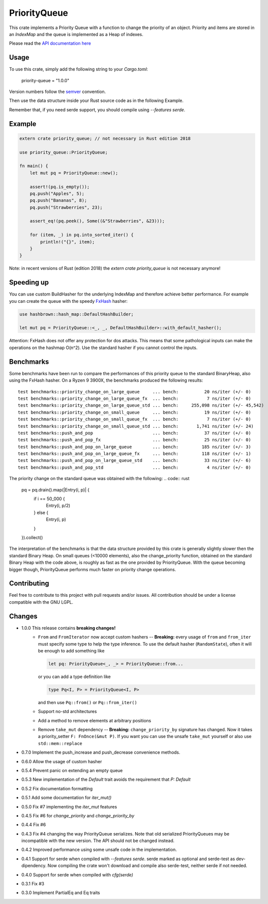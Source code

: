 =============
PriorityQueue
============= 
.. image:: https://img.shields.io/crates/v/priority-queue.svg
	   :target: https://crates.io/crates/priority-queue
.. image:: https://travis-ci.org/garro95/priority-queue.svg?branch=master
	   :target: https://travis-ci.org/garro95/priority-queue
	   
This crate implements a Priority Queue with a function to change the priority of an object.
Priority and items are stored in an `IndexMap` and the queue is implemented as a Heap of indexes.


Please read the `API documentation here`__

__ https://docs.rs/priority-queue/

Usage
-----
To use this crate, simply add the following string to your `Cargo.toml`:

	  priority-queue = "1.0.0"

Version numbers follow the semver__ convention.

__ https://semver.org/

Then use the data structure inside your Rust source code as in the following Example.

Remember that, if you need serde support, you should compile using `--features serde`.

Example
-------
.. code:: rust
	  
	  extern crate priority_queue; // not necessary in Rust edition 2018

	  use priority_queue::PriorityQueue;
	  
	  fn main() {
	      let mut pq = PriorityQueue::new();

	      assert!(pq.is_empty());
	      pq.push("Apples", 5);
	      pq.push("Bananas", 8);
	      pq.push("Strawberries", 23);

	      assert_eq!(pq.peek(), Some((&"Strawberries", &23)));

	      for (item, _) in pq.into_sorted_iter() {
	          println!("{}", item);
	      }
	  }

Note: in recent versions of Rust (edition 2018) the `extern crate priority_queue` is not necessary anymore!

Speeding up
-----------

You can use custom BuildHasher for the underlying IndexMap and therefore achieve better performance.
For example you can create the queue with the speedy FxHash_ hasher:

.. code:: rust

      use hashbrown::hash_map::DefaultHashBuilder;

      let mut pq = PriorityQueue::<_, _, DefaultHashBuilder>::with_default_hasher();

.. _FxHash: https://github.com/Amanieu/hashbrown

Attention: FxHash does not offer any protection for dos attacks. This means that some pathological inputs can make the operations on the hashmap O(n^2). Use the standard hasher if you cannot control the inputs.

Benchmarks
----------
Some benchmarks have been run to compare the performances of this priority queue to the standard BinaryHeap, also using the FxHash hasher.
On a Ryzen 9 3900X, the benchmarks produced the following results:
::
   test benchmarks::priority_change_on_large_queue     ... bench:          20 ns/iter (+/- 0)
   test benchmarks::priority_change_on_large_queue_fx  ... bench:           7 ns/iter (+/- 0)
   test benchmarks::priority_change_on_large_queue_std ... bench:     255,098 ns/iter (+/- 45,542)
   test benchmarks::priority_change_on_small_queue     ... bench:          19 ns/iter (+/- 0)
   test benchmarks::priority_change_on_small_queue_fx  ... bench:           7 ns/iter (+/- 0)
   test benchmarks::priority_change_on_small_queue_std ... bench:       1,741 ns/iter (+/- 24)
   test benchmarks::push_and_pop                       ... bench:          37 ns/iter (+/- 0)
   test benchmarks::push_and_pop_fx                    ... bench:          25 ns/iter (+/- 0)
   test benchmarks::push_and_pop_on_large_queue        ... bench:         185 ns/iter (+/- 3)
   test benchmarks::push_and_pop_on_large_queue_fx     ... bench:         118 ns/iter (+/- 1)
   test benchmarks::push_and_pop_on_large_queue_std    ... bench:          33 ns/iter (+/- 6)
   test benchmarks::push_and_pop_std                   ... bench:           4 ns/iter (+/- 0)

The priority change on the standard queue was obtained with the following:
.. code:: rust

  	    pq = pq.drain().map(|Entry(i, p)| {
		if i == 50_000 {
		    Entry(i, p/2)
		} else {
		    Entry(i, p)
		}
	    }).collect()

The interpretation of the benchmarks is that the data structure provided by this crate is generally slightly slower then the standard Binary Heap.
On small queues (<10000 elements), also the change_priority function, obtained on the standard Binary Heap with the code above, is roughly as fast as the one provided by PriorityQueue.
With the queue becoming bigger though, PriorityQueue performs much faster on priority change operations.


Contributing
------------

Feel free to contribute to this project with pull requests and/or issues. All contribution should be under a license compatible with the GNU LGPL.

Changes
-------

* 1.0.0 This release contains **breaking changes!**
    * ``From`` and ``FromIterator`` now accept custom hashers -- **Breaking:**
      every usage of ``from`` and ``from_iter`` must specify some type to help the type inference. To use the default hasher (``RandomState``), often it will be enough to add something like

      .. code:: rust

		let pq: PriorityQueue<_, _> = PriorityQueue::from...

      or you can add a type definition like

      .. code:: rust

		type Pq<I, P> = PriorityQueue<I, P>

      and then use ``Pq::from()`` or ``Pq::from_iter()``
    * Support no-std architectures
    * Add a method to remove elements at arbitrary positions
    * Remove ``take_mut`` dependency -- **Breaking:**
      ``change_priority_by`` signature has changed. Now it takes a priority_setter ``F: FnOnce(&mut P)``.
      If you want you can use the unsafe ``take_mut`` yourself or also use ``std::mem::replace``
* 0.7.0 Implement the push_increase and push_decrease convenience methods.
* 0.6.0 Allow the usage of custom hasher
* 0.5.4 Prevent panic on extending an empty queue
* 0.5.3 New implementation of the `Default` trait avoids the requirement that `P: Default`
* 0.5.2 Fix documentation formatting
* 0.5.1 Add some documentation for `iter_mut()`
* 0.5.0 Fix #7 implementing the `iter_mut` features
* 0.4.5 Fix #6 for `change_priority` and `change_priority_by`
* 0.4.4 Fix #6
* 0.4.3 Fix #4 changing the way PriorityQueue serializes.
  Note that old serialized PriorityQueues may be incompatible with the new version.
  The API should not be changed instead.
* 0.4.2 Improved performance using some unsafe code in the implementation.
* 0.4.1 Support for serde when compiled with `--features serde`.
  serde marked as optional and serde-test as dev-dipendency.
  Now compiling the crate won't download and compile also serde-test, neither serde if not needed.
* 0.4.0 Support for serde when compiled with `cfg(serde)`
* 0.3.1 Fix #3
* 0.3.0 Implement PartialEq and Eq traits
